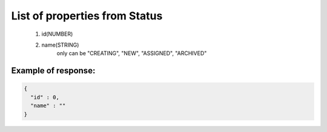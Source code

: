 List of properties from Status
==============================

        #. id(NUMBER)
        #. name(STRING)
            only can be "CREATING", "NEW", "ASSIGNED", "ARCHIVED"

Example of response:
~~~~~~~~~~~~~~~~~~~~

.. code-block:: json

    {
      "id" : 0,
      "name" : ""
    }
